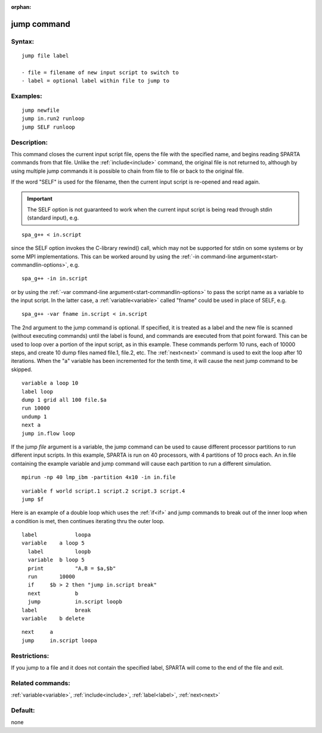 
:orphan:

.. index:: jump

.. _jump:

.. _jump-command:

############
jump command
############

.. _jump-syntax:

*******
Syntax:
*******

::

   jump file label

   - file = filename of new input script to switch to
   - label = optional label within file to jump to

.. _jump-examples:

*********
Examples:
*********

::

   jump newfile
   jump in.run2 runloop
   jump SELF runloop

.. _jump-descriptio:

************
Description:
************

This command closes the current input script file, opens the file with
the specified name, and begins reading SPARTA commands from that file.
Unlike the :ref:`include<include>` command, the original file is not
returned to, although by using multiple jump commands it is possible
to chain from file to file or back to the original file.

If the word "SELF" is used for the filename, then the current input
script is re-opened and read again.

.. important::

  The SELF option is not guaranteed to work when the
  current input script is being read through stdin (standard input),
  e.g.

::

   spa_g++ < in.script

since the SELF option invokes the C-library rewind() call, which may
not be supported for stdin on some systems or by some MPI
implementations.  This can be worked around by using the :ref:`-in command-line argument<start-commandlin-options>`, e.g.

::

   spa_g++ -in in.script

or by using the :ref:`-var command-line argument<start-commandlin-options>` to pass the script name as a
variable to the input script.  In the latter case, a
:ref:`variable<variable>` called "fname" could be used in place of
SELF, e.g.

::

   spa_g++ -var fname in.script < in.script

The 2nd argument to the jump command is optional.  If specified, it is
treated as a label and the new file is scanned (without executing
commands) until the label is found, and commands are executed from
that point forward.  This can be used to loop over a portion of the
input script, as in this example.  These commands perform 10 runs,
each of 10000 steps, and create 10 dump files named file.1, file.2,
etc.  The :ref:`next<next>` command is used to exit the loop after 10
iterations.  When the "a" variable has been incremented for the tenth
time, it will cause the next jump command to be skipped.

::

   variable a loop 10
   label loop
   dump 1 grid all 100 file.$a
   run 10000
   undump 1
   next a
   jump in.flow loop

If the jump *file* argument is a variable, the jump command can be
used to cause different processor partitions to run different input
scripts.  In this example, SPARTA is run on 40 processors, with 4
partitions of 10 procs each.  An in.file containing the example
variable and jump command will cause each partition to run a different
simulation.

::

   mpirun -np 40 lmp_ibm -partition 4x10 -in in.file

::

   variable f world script.1 script.2 script.3 script.4
   jump $f

Here is an example of a double loop which uses the :ref:`if<if>` and
jump commands to break out of the inner loop when a condition is met,
then continues iterating thru the outer loop.

::

   label	    loopa
   variable    a loop 5
     label	    loopb
     variable  b loop 5
     print	    "A,B = $a,$b"
     run       10000
     if	    $b > 2 then "jump in.script break"
     next	    b
     jump	    in.script loopb
   label	    break
   variable    b delete

::

   next	    a
   jump	    in.script loopa

.. _jump-restrictio:

*************
Restrictions:
*************

If you jump to a file and it does not contain the specified label,
SPARTA will come to the end of the file and exit.

.. _jump-related-commands:

*****************
Related commands:
*****************

:ref:`variable<variable>`, :ref:`include<include>`, :ref:`label<label>`,
:ref:`next<next>`

.. _jump-default:

********
Default:
********

none

